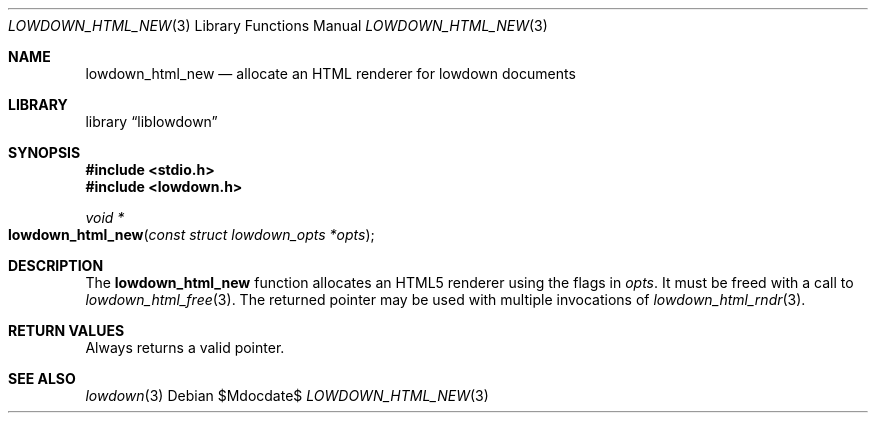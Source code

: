 .\"	$Id$
.\"
.\" Copyright (c) 2017 Kristaps Dzonsons <kristaps@bsd.lv>
.\"
.\" Permission to use, copy, modify, and distribute this software for any
.\" purpose with or without fee is hereby granted, provided that the above
.\" copyright notice and this permission notice appear in all copies.
.\"
.\" THE SOFTWARE IS PROVIDED "AS IS" AND THE AUTHOR DISCLAIMS ALL WARRANTIES
.\" WITH REGARD TO THIS SOFTWARE INCLUDING ALL IMPLIED WARRANTIES OF
.\" MERCHANTABILITY AND FITNESS. IN NO EVENT SHALL THE AUTHOR BE LIABLE FOR
.\" ANY SPECIAL, DIRECT, INDIRECT, OR CONSEQUENTIAL DAMAGES OR ANY DAMAGES
.\" WHATSOEVER RESULTING FROM LOSS OF USE, DATA OR PROFITS, WHETHER IN AN
.\" ACTION OF CONTRACT, NEGLIGENCE OR OTHER TORTIOUS ACTION, ARISING OUT OF
.\" OR IN CONNECTION WITH THE USE OR PERFORMANCE OF THIS SOFTWARE.
.\"
.Dd $Mdocdate$
.Dt LOWDOWN_HTML_NEW 3
.Os
.Sh NAME
.Nm lowdown_html_new
.Nd allocate an HTML renderer for lowdown documents
.Sh LIBRARY
.Lb liblowdown
.Sh SYNOPSIS
.In stdio.h
.In lowdown.h
.Ft void *
.Fo lowdown_html_new
.Fa "const struct lowdown_opts *opts"
.Fc
.Sh DESCRIPTION
The
.Nm
function allocates an HTML5 renderer using the flags in
.Fa opts .
It must be freed with a call to
.Xr lowdown_html_free 3 .
The returned pointer may be used with multiple invocations of
.Xr lowdown_html_rndr 3 .
.Sh RETURN VALUES
Always returns a valid pointer.
.Sh SEE ALSO
.Xr lowdown 3
